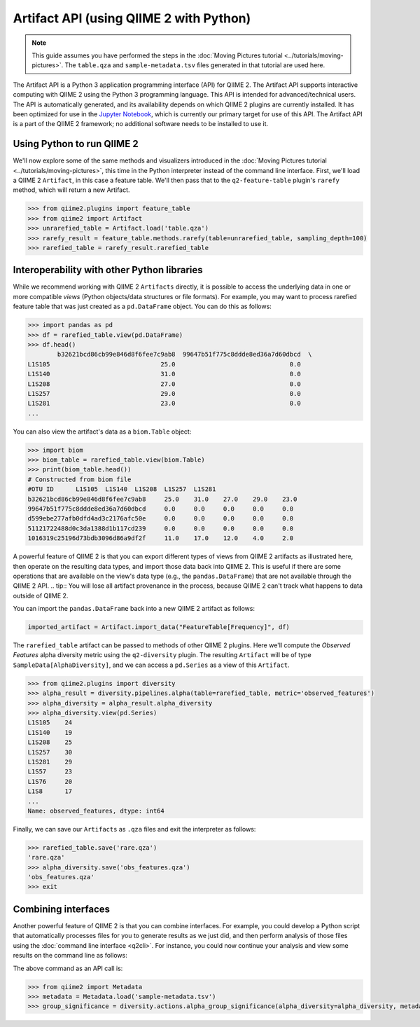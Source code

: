 Artifact API (using QIIME 2 with Python)
========================================

.. note:: This guide assumes you have performed the steps in the :doc:`Moving Pictures tutorial <../tutorials/moving-pictures>`. The ``table.qza`` and ``sample-metadata.tsv`` files generated in that tutorial are used here.

The Artifact API is a Python 3 application programming interface (API) for QIIME 2. The Artifact API supports interactive computing with QIIME 2 using the Python 3 programming language. This API is intended for advanced/technical users. The API is automatically generated, and its availability depends on which QIIME 2 plugins are currently installed. It has been optimized for use in the `Jupyter Notebook`_, which is currently our primary target for use of this API. The Artifact API is a part of the QIIME 2 framework; no additional software needs to be installed to use it.

Using Python to run QIIME 2
--------------------------

We'll now explore some of the same methods and visualizers introduced in the :doc:`Moving Pictures tutorial <../tutorials/moving-pictures>`, this time in the Python interpreter instead of the command line interface. First, we'll load a QIIME 2 ``Artifact``, in this case a feature table. We'll then pass that to the ``q2-feature-table`` plugin's ``rarefy`` method, which will return a new Artifact.

.. code-block:: python

   >>> from qiime2.plugins import feature_table
   >>> from qiime2 import Artifact
   >>> unrarefied_table = Artifact.load('table.qza')
   >>> rarefy_result = feature_table.methods.rarefy(table=unrarefied_table, sampling_depth=100)
   >>> rarefied_table = rarefy_result.rarefied_table

Interoperability with other Python libraries
--------------------------------------------

While we recommend working with QIIME 2 ``Artifacts`` directly, it is possible to access the underlying data in one or more compatible *views* (Python objects/data structures or file formats). For example, you may want to process rarefied feature table that was just created as a ``pd.DataFrame`` object. You can do this as follows:

.. code-block:: python

   >>> import pandas as pd
   >>> df = rarefied_table.view(pd.DataFrame)
   >>> df.head()
           b32621bcd86cb99e846d8f6fee7c9ab8  99647b51f775c8ddde8ed36a7d60dbcd  \
   L1S105                              25.0                               0.0
   L1S140                              31.0                               0.0
   L1S208                              27.0                               0.0
   L1S257                              29.0                               0.0
   L1S281                              23.0                               0.0
   ...

You can also view the artifact's data as a ``biom.Table`` object:

.. code-block:: python

   >>> import biom
   >>> biom_table = rarefied_table.view(biom.Table)
   >>> print(biom_table.head())
   # Constructed from biom file
   #OTU ID	L1S105	L1S140	L1S208	L1S257	L1S281
   b32621bcd86cb99e846d8f6fee7c9ab8	25.0	31.0	27.0	29.0	23.0
   99647b51f775c8ddde8ed36a7d60dbcd	0.0	0.0	0.0	0.0	0.0
   d599ebe277afb0dfd4ad3c2176afc50e	0.0	0.0	0.0	0.0	0.0
   51121722488d0c3da1388d1b117cd239	0.0	0.0	0.0	0.0	0.0
   1016319c25196d73bdb3096d86a9df2f	11.0	17.0	12.0	4.0	2.0


A powerful feature of QIIME 2 is that you can export different types of views from QIIME 2 artifacts as illustrated here, then operate on the resulting data types, and import those data back into QIIME 2. This is useful if there are some operations that are available on the view's data type (e.g., the ``pandas.DataFrame``) that are not available through the QIIME 2 API.
.. tip:: You will lose all artifact provenance in the process, because QIIME 2 can't track what happens to data outside of QIIME 2.

You can import the ``pandas.DataFrame`` back into a new QIIME 2 artifact as follows:

.. code-block:: python

   imported_artifact = Artifact.import_data("FeatureTable[Frequency]", df)

The ``rarefied_table`` artifact can be passed to methods of other QIIME 2 plugins. Here we'll compute the *Observed Features* alpha diversity metric using the ``q2-diversity`` plugin. The resulting ``Artifact`` will be of type ``SampleData[AlphaDiversity]``, and we can access a ``pd.Series`` as a view of this ``Artifact``.

.. code-block:: python

   >>> from qiime2.plugins import diversity
   >>> alpha_result = diversity.pipelines.alpha(table=rarefied_table, metric='observed_features')
   >>> alpha_diversity = alpha_result.alpha_diversity
   >>> alpha_diversity.view(pd.Series)
   L1S105    24
   L1S140    19
   L1S208    25
   L1S257    30
   L1S281    29
   L1S57     23
   L1S76     20
   L1S8      17
   ...
   Name: observed_features, dtype: int64

Finally, we can save our ``Artifacts`` as ``.qza`` files and exit the interpreter as follows:

.. code-block:: python

   >>> rarefied_table.save('rare.qza')
   'rare.qza'
   >>> alpha_diversity.save('obs_features.qza')
   'obs_features.qza'
   >>> exit

Combining interfaces
--------------------

Another powerful feature of QIIME 2 is that you can combine interfaces. For example, you could develop a Python script that automatically processes files for you to generate results as we just did, and then perform analysis of those files using the :doc:`command line interface <q2cli>`. For instance, you could now continue your analysis and view some results on the command line as follows:

.. command-block::
   :no-exec:

   qiime diversity alpha-group-significance --i-alpha-diversity obs_features.qza --m-metadata-file sample-metadata.tsv  --o-visualization obs-f-group-significance.qzv

The above command as an API call is:

.. code-block:: python

   >>> from qiime2 import Metadata
   >>> metadata = Metadata.load('sample-metadata.tsv')
   >>> group_significance = diversity.actions.alpha_group_significance(alpha_diversity=alpha_diversity, metadata=metadata)

.. _`Jupyter Notebook`: http://jupyter.org/